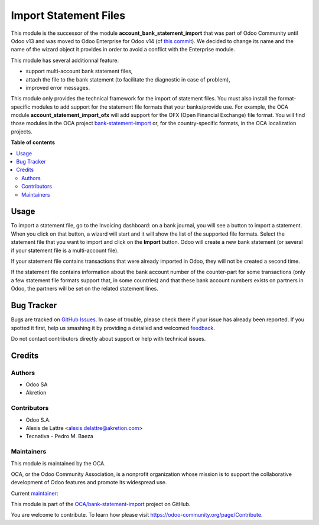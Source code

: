 ======================
Import Statement Files
======================

.. !!!!!!!!!!!!!!!!!!!!!!!!!!!!!!!!!!!!!!!!!!!!!!!!!!!!
   !! This file is generated by oca-gen-addon-readme !!
   !! changes will be overwritten.                   !!
   !!!!!!!!!!!!!!!!!!!!!!!!!!!!!!!!!!!!!!!!!!!!!!!!!!!!

.. |badge1| image:: https://img.shields.io/badge/maturity-Mature-brightgreen.png
    :target: https://odoo-community.org/page/development-status
    :alt: Mature
.. |badge2| image:: https://img.shields.io/badge/licence-LGPL--3-blue.png
    :target: http://www.gnu.org/licenses/lgpl-3.0-standalone.html
    :alt: License: LGPL-3
.. |badge3| image:: https://img.shields.io/badge/github-OCA%2Fbank--statement--import-lightgray.png?logo=github
    :target: https://github.com/OCA/bank-statement-import/tree/14.0/account_statement_import
    :alt: OCA/bank-statement-import
.. |badge4| image:: https://img.shields.io/badge/weblate-Translate%20me-F47D42.png
    :target: https://translation.odoo-community.org/projects/bank-statement-import-14-0/bank-statement-import-14-0-account_statement_import
    :alt: Translate me on Weblate
.. |badge5| image:: https://img.shields.io/badge/runbot-Try%20me-875A7B.png
    :target: https://runbot.odoo-community.org/runbot/174/14.0
    :alt: Try me on Runbot

|badge1| |badge2| |badge3| |badge4| |badge5| 

This module is the successor of the module **account_bank_statement_import** that was part of Odoo Community until Odoo v13 and was moved to Odoo Enterprise for Odoo v14 (cf `this commit <https://github.com/odoo/odoo/commit/9ba8734f15e1a292ca27b1a026e8366a91b2a8c9>`_). We decided to change its name and the name of the wizard object it provides in order to avoid a conflict with the Enterprise module.

This module has several additionnal feature:

* support multi-account bank statement files,
* attach the file to the bank statement (to facilitate the diagnostic in case of problem),
* improved error messages.

This module only provides the technical framework for the import of statement files. You must also install the format-specific modules to add support for the statement file formats that your banks/provide use. For example, the OCA module **account_statement_import_ofx** will add support for the OFX (Open Financial Exchange) file format. You will find those modules in the OCA project `bank-statement-import <https://github.com/OCA/bank-statement-import>`_ or, for the country-specific formats, in the OCA localization projects.

**Table of contents**

.. contents::
   :local:

Usage
=====

To import a statement file, go to the Invoicing dashboard: on a bank journal, you will see a button to import a statement. When you click on that button, a wizard will start and it will show the list of the supported file formats. Select the statement file that you want to import and click on the **Import** button. Odoo will create a new bank statement (or several if your statement file is a multi-account file).

If your statement file contains transactions that were already imported in Odoo, they will not be created a second time.

If the statement file contains information about the bank account number of the counter-part for some transactions (only a few statement file formats support that, in some countries) and that these bank account numbers exists on partners in Odoo, the partners will be set on the related statement lines.

Bug Tracker
===========

Bugs are tracked on `GitHub Issues <https://github.com/OCA/bank-statement-import/issues>`_.
In case of trouble, please check there if your issue has already been reported.
If you spotted it first, help us smashing it by providing a detailed and welcomed
`feedback <https://github.com/OCA/bank-statement-import/issues/new?body=module:%20account_statement_import%0Aversion:%2014.0%0A%0A**Steps%20to%20reproduce**%0A-%20...%0A%0A**Current%20behavior**%0A%0A**Expected%20behavior**>`_.

Do not contact contributors directly about support or help with technical issues.

Credits
=======

Authors
~~~~~~~

* Odoo SA
* Akretion

Contributors
~~~~~~~~~~~~

* Odoo S.A.
* Alexis de Lattre <alexis.delattre@akretion.com>
* Tecnativa - Pedro M. Baeza

Maintainers
~~~~~~~~~~~

This module is maintained by the OCA.

.. image:: https://odoo-community.org/logo.png
   :alt: Odoo Community Association
   :target: https://odoo-community.org

OCA, or the Odoo Community Association, is a nonprofit organization whose
mission is to support the collaborative development of Odoo features and
promote its widespread use.

.. |maintainer-alexis-via| image:: https://github.com/alexis-via.png?size=40px
    :target: https://github.com/alexis-via
    :alt: alexis-via

Current `maintainer <https://odoo-community.org/page/maintainer-role>`__:

|maintainer-alexis-via| 

This module is part of the `OCA/bank-statement-import <https://github.com/OCA/bank-statement-import/tree/14.0/account_statement_import>`_ project on GitHub.

You are welcome to contribute. To learn how please visit https://odoo-community.org/page/Contribute.
